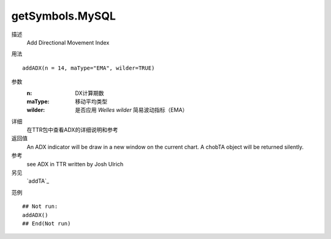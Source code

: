 getSymbols.MySQL
================

描述
    Add Directional Movement Index

用法
::

    addADX(n = 14, maType="EMA", wilder=TRUE)

参数
    :n:         DX计算期数
    :maType:    移动平均类型
    :wilder:    是否应用 *Welles wilder* 简易波动指标（EMA）

详细
    在TTR包中查看ADX的详细说明和参考

返回值
    An ADX indicator will be draw in a new window on the current chart. A chobTA object will be returned silently.

参考
    see ADX in TTR written by Josh Ulrich

另见
    `addTA`_

范例
::

    ## Not run:
    addADX()
    ## End(Not run)

